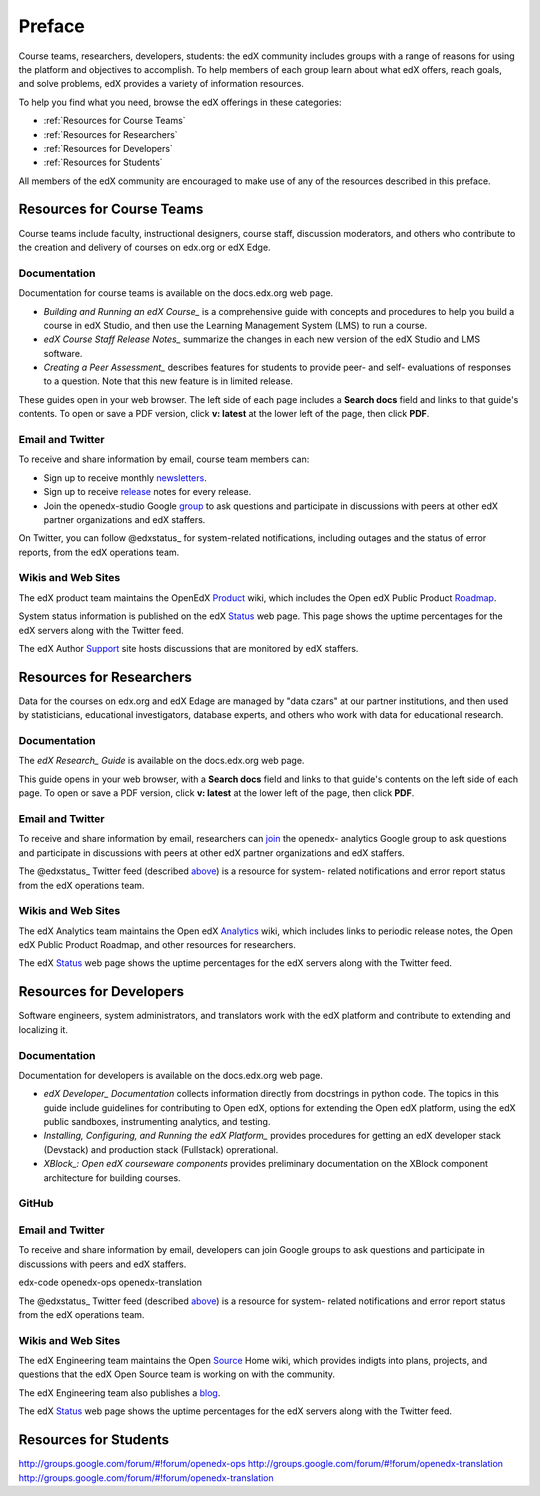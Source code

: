 ############
Preface
############

Course teams, researchers, developers, students: the edX community includes
groups with a range of reasons for using the platform and objectives to
accomplish. To help members of each group learn about what edX offers, reach
goals, and solve problems, edX provides a variety of information resources.

To help you find what you need, browse the edX offerings in these categories:

* :ref:`Resources for Course Teams`
* :ref:`Resources for Researchers`
* :ref:`Resources for Developers`
* :ref:`Resources for Students`

All members of the edX community are encouraged to make use of any of the
resources described in this preface.

.. _Resources for Course Teams:

**************************
Resources for Course Teams
**************************

Course teams include faculty, instructional designers, course staff, discussion
moderators, and others who contribute to the creation and delivery of courses
on edx.org or edX Edge.

Documentation
-------------

Documentation for course teams is available on the docs.edx.org web page.

* *Building and Running an edX Course_* is a comprehensive guide with concepts
  and procedures to help you build a course in edX Studio, and then use the
  Learning Management System (LMS) to run a course.

* *edX Course Staff Release Notes_* summarize the changes in each new version
  of the edX Studio and LMS software.

* *Creating a Peer Assessment_* describes features for students to provide
  peer- and self- evaluations of responses to a question. Note that this new
  feature is in limited release.

These guides open in your web browser. The left side of each page includes a
**Search docs** field and links to that guide's contents. To open or save a PDF
version, click **v: latest** at the lower left of the page, then click **PDF**.

Email and Twitter
-----------------

To receive and share information by email, course team members can:

* Sign up to receive monthly newsletters_. 

* Sign up to receive release_ notes for every release. 

* Join the openedx-studio Google group_ to ask questions and participate in
  discussions with peers at other edX partner organizations and edX staffers.

.. _Twitter:

On Twitter, you can follow @edxstatus_ for system-related notifications,
including outages and the status of error reports, from the edX operations
team.

Wikis and Web Sites
-------------------

The edX product team maintains the OpenEdX Product_ wiki, which includes the
Open edX Public Product Roadmap_.

System status information is published on the edX Status_ web page. This page
shows the uptime percentages for the edX servers along with the Twitter feed.

The edX Author Support_ site hosts discussions that are monitored by edX
staffers.

.. _Resources for Researchers:

**************************
Resources for Researchers
**************************

Data for the courses on edx.org and edX Edage are managed by "data czars" at
our partner institutions, and then used by statisticians, educational
investigators, database experts, and others who work with data for educational
research.

Documentation
-------------

The *edX Research_ Guide* is available on the docs.edx.org web page. 

This guide opens in your web browser, with a **Search docs** field and links to
that guide's contents on the left side of each page. To open or save a PDF
version, click **v: latest** at the lower left of the page, then click **PDF**.

Email and Twitter
-----------------

To receive and share information by email, researchers can join_ the openedx-
analytics Google group to ask questions and participate in discussions with
peers at other edX partner organizations and edX staffers.

The @edxstatus_ Twitter feed (described above_) is a resource for system-
related notifications and error report status from the edX operations team.

Wikis and Web Sites
-------------------

The edX Analytics team maintains the Open edX Analytics_ wiki, which includes
links to periodic release notes, the Open edX Public Product Roadmap, and other
resources for researchers.

The edX Status_ web page shows the uptime percentages for the edX servers along
with the Twitter feed.

.. _Resources for Developers:

**************************
Resources for Developers
**************************

Software engineers, system administrators, and translators work with the edX platform and contribute to extending and localizing it.

Documentation
-------------

Documentation for developers is available on the docs.edx.org web page.

* *edX Developer_ Documentation* collects information directly from docstrings
  in python code. The topics in this guide include guidelines for contributing
  to Open edX, options for extending the Open edX platform, using the edX
  public sandboxes, instrumenting analytics, and testing.

* *Installing, Configuring, and Running the edX Platform_* provides procedures
  for getting an edX developer stack (Devstack) and production stack
  (Fullstack) oprerational.

* *XBlock_: Open edX courseware components* provides preliminary documentation
  on the XBlock component architecture for building courses.

GitHub
-------

Email and Twitter
-----------------

To receive and share information by email, developers can join Google groups to ask questions and participate in discussions with peers and edX staffers.

edx-code 
openedx-ops
openedx-translation


The @edxstatus_ Twitter feed (described above_) is a resource for system-
related notifications and error report status from the edX operations team.

Wikis and Web Sites
-------------------

The edX Engineering team maintains the Open Source_ Home wiki, which provides indigts into plans, projects, and questions that the edX Open Source team is working on with the community.

The edX Engineering team also publishes a blog_. 

The edX Status_ web page shows the uptime percentages for the edX servers along
with the Twitter feed.


.. _Resources for Students:

**************************
Resources for Students
**************************








.. _Course: http://edx.readthedocs.org/projects/edx-partner-course-staff/en/latest/
.. _Notes: http://edx.readthedocs.org/projects/edx-release-notes/en/latest/
.. _Assessment: http://edx.readthedocs.org/projects/edx-open-response-assessments/en/latest/
.. _Research: http://edx.readthedocs.org/projects/devdata/en/latest/
.. _newsletters: http://edx.us5.list-manage.com/subscribe?u=1822a33c054dc20e223ca40e2&id=aba723f1aa 
.. _release: http://edx.us5.list-manage2.com/subscribe?u=1822a33c054dc20e223ca40e2&id=83e46bd293
.. _group: http://groups.google.com/forum/#!forum/openedx-studio
.. _edxstatus:  http://twitter.com/edXstatus/status/475026709256101888
.. _Status: http://status.edx.org/
.. _Product: https://edx-wiki.atlassian.net/wiki/display/OPENPROD/Open+edX+Product+Home
.. _Roadmap: https://edx-wiki.atlassian.net/wiki/display/OPENPROD/Open+edX+Public+Product+Roadmap
.. _Support: http://help.edge.edx.org/home
.. _join: http://groups.google.com/forum/#!forum/openedx-analytics
.. _above: Twitter_
.. _Analytics: http://edx-wiki.atlassian.net/wiki/display/OA/Open+edX+Analytics+Home
.. _blog: http://engineering.edx.org/
.. _email: http://groups.google.com/forum/#!forum/edx-code
.. _Source: http://edx-wiki.atlassian.net/wiki/display/OS/Open+Source+Home
.. _XBlock: http://edx.readthedocs.org/projects/xblock/en/latest/
.. _Platform: http://edx.readthedocs.org/projects/edx-installing-configuring-and-running/en/latest/
.. _Developer: http://edx.readthedocs.org/projects/userdocs/en/latest/

http://groups.google.com/forum/#!forum/openedx-ops
http://groups.google.com/forum/#!forum/openedx-translation
http://groups.google.com/forum/#!forum/openedx-translation